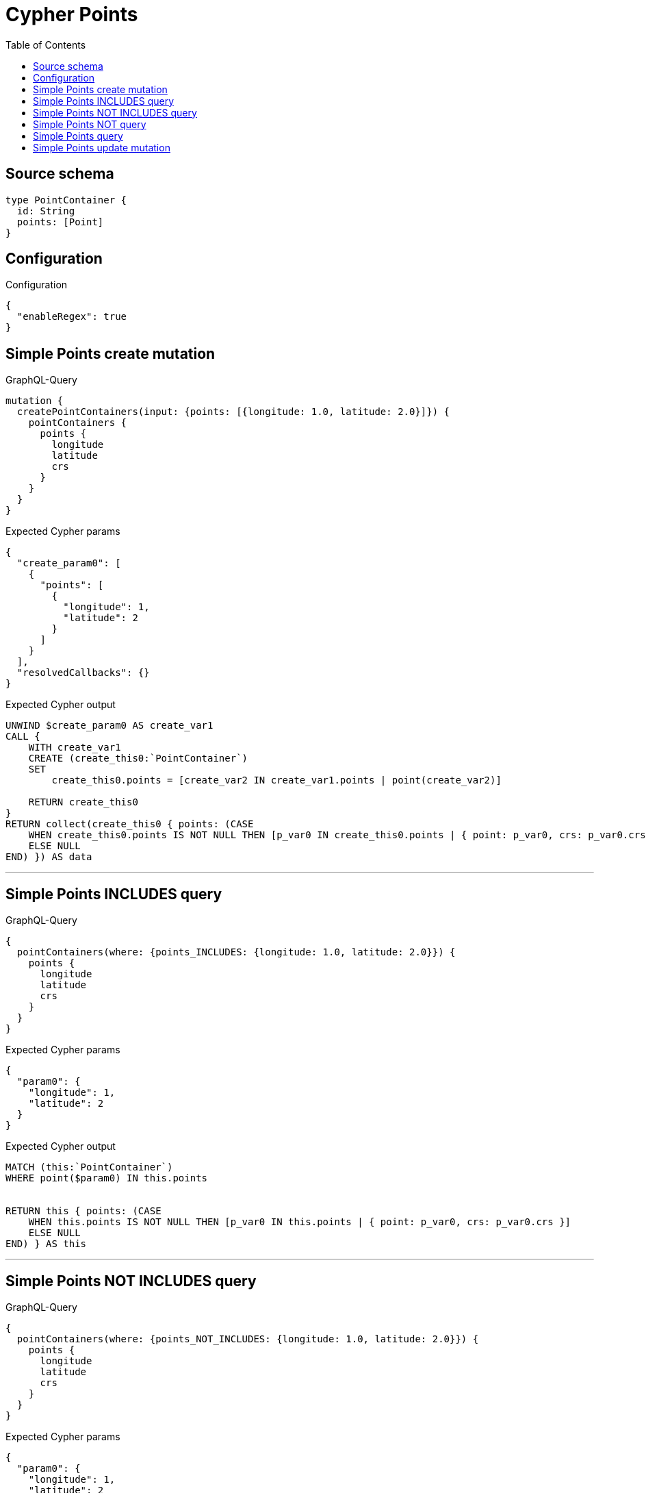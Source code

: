 :toc:

= Cypher Points

== Source schema

[source,graphql,schema=true]
----
type PointContainer {
  id: String
  points: [Point]
}
----

== Configuration

.Configuration
[source,json,schema-config=true]
----
{
  "enableRegex": true
}
----
== Simple Points create mutation

.GraphQL-Query
[source,graphql]
----
mutation {
  createPointContainers(input: {points: [{longitude: 1.0, latitude: 2.0}]}) {
    pointContainers {
      points {
        longitude
        latitude
        crs
      }
    }
  }
}
----

.Expected Cypher params
[source,json]
----
{
  "create_param0": [
    {
      "points": [
        {
          "longitude": 1,
          "latitude": 2
        }
      ]
    }
  ],
  "resolvedCallbacks": {}
}
----

.Expected Cypher output
[source,cypher]
----
UNWIND $create_param0 AS create_var1
CALL {
    WITH create_var1
    CREATE (create_this0:`PointContainer`)
    SET
        create_this0.points = [create_var2 IN create_var1.points | point(create_var2)]
    
    RETURN create_this0
}
RETURN collect(create_this0 { points: (CASE
    WHEN create_this0.points IS NOT NULL THEN [p_var0 IN create_this0.points | { point: p_var0, crs: p_var0.crs }]
    ELSE NULL
END) }) AS data
----

'''

== Simple Points INCLUDES query

.GraphQL-Query
[source,graphql]
----
{
  pointContainers(where: {points_INCLUDES: {longitude: 1.0, latitude: 2.0}}) {
    points {
      longitude
      latitude
      crs
    }
  }
}
----

.Expected Cypher params
[source,json]
----
{
  "param0": {
    "longitude": 1,
    "latitude": 2
  }
}
----

.Expected Cypher output
[source,cypher]
----
MATCH (this:`PointContainer`)
WHERE point($param0) IN this.points


RETURN this { points: (CASE
    WHEN this.points IS NOT NULL THEN [p_var0 IN this.points | { point: p_var0, crs: p_var0.crs }]
    ELSE NULL
END) } AS this
----

'''

== Simple Points NOT INCLUDES query

.GraphQL-Query
[source,graphql]
----
{
  pointContainers(where: {points_NOT_INCLUDES: {longitude: 1.0, latitude: 2.0}}) {
    points {
      longitude
      latitude
      crs
    }
  }
}
----

.Expected Cypher params
[source,json]
----
{
  "param0": {
    "longitude": 1,
    "latitude": 2
  }
}
----

.Expected Cypher output
[source,cypher]
----
MATCH (this:`PointContainer`)
WHERE NOT (point($param0) IN this.points)


RETURN this { points: (CASE
    WHEN this.points IS NOT NULL THEN [p_var0 IN this.points | { point: p_var0, crs: p_var0.crs }]
    ELSE NULL
END) } AS this
----

'''

== Simple Points NOT query

.GraphQL-Query
[source,graphql]
----
{
  pointContainers(where: {points_NOT: [{longitude: 1.0, latitude: 2.0}]}) {
    points {
      longitude
      latitude
    }
  }
}
----

.Expected Cypher params
[source,json]
----
{
  "param0": [
    {
      "longitude": 1,
      "latitude": 2
    }
  ]
}
----

.Expected Cypher output
[source,cypher]
----
MATCH (this:`PointContainer`)
WHERE NOT (this.points = [var0 IN $param0 | point(var0)])


RETURN this { points: (CASE
    WHEN this.points IS NOT NULL THEN [p_var0 IN this.points | { point: p_var0 }]
    ELSE NULL
END) } AS this
----

'''

== Simple Points query

.GraphQL-Query
[source,graphql]
----
{
  pointContainers(where: {points: [{longitude: 1.0, latitude: 2.0}]}) {
    points {
      longitude
      latitude
      crs
    }
  }
}
----

.Expected Cypher params
[source,json]
----
{
  "param0": [
    {
      "longitude": 1,
      "latitude": 2
    }
  ]
}
----

.Expected Cypher output
[source,cypher]
----
MATCH (this:`PointContainer`)
WHERE this.points = [var0 IN $param0 | point(var0)]


RETURN this { points: (CASE
    WHEN this.points IS NOT NULL THEN [p_var0 IN this.points | { point: p_var0, crs: p_var0.crs }]
    ELSE NULL
END) } AS this
----

'''

== Simple Points update mutation

.GraphQL-Query
[source,graphql]
----
mutation {
  updatePointContainers(
    where: {id: "id"}
    update: {points: [{longitude: 1.0, latitude: 2.0}]}
  ) {
    pointContainers {
      points {
        longitude
        latitude
        crs
      }
    }
  }
}
----

.Expected Cypher params
[source,json]
----
{
  "param0": "id",
  "this_update_points": [
    {
      "longitude": 1,
      "latitude": 2
    }
  ],
  "resolvedCallbacks": {}
}
----

.Expected Cypher output
[source,cypher]
----
MATCH (this:`PointContainer`)
WHERE this.id = $param0


SET this.points = [p in $this_update_points | point(p)]

RETURN collect(DISTINCT this { points: (CASE
    WHEN this.points IS NOT NULL THEN [p_var0 IN this.points | { point: p_var0, crs: p_var0.crs }]
    ELSE NULL
END) }) AS data
----

'''

